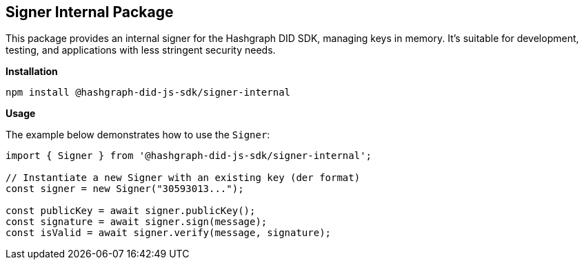== Signer Internal Package

This package provides an internal signer for the Hashgraph DID SDK, managing keys in memory. It's suitable for development, testing, and applications with less stringent security needs.

*Installation*

[source,bash]
----
npm install @hashgraph-did-js-sdk/signer-internal
----

*Usage*

The example below demonstrates how to use the `Signer`:

[source,typescript]
----
import { Signer } from '@hashgraph-did-js-sdk/signer-internal'; 

// Instantiate a new Signer with an existing key (der format)
const signer = new Signer("30593013..."); 

const publicKey = await signer.publicKey(); 
const signature = await signer.sign(message);
const isValid = await signer.verify(message, signature);
----